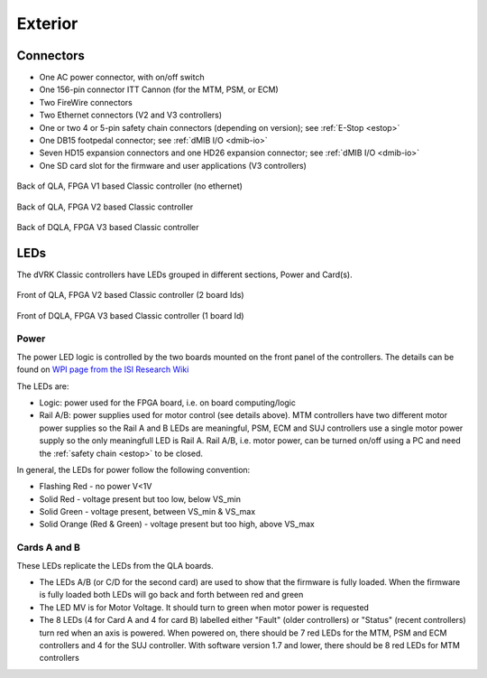 Exterior
########

Connectors
**********

* One AC power connector, with on/off switch
* One 156-pin connector ITT Cannon (for the MTM, PSM, or ECM)
* Two FireWire connectors
* Two Ethernet connectors (V2 and V3 controllers)
* One or two 4 or 5-pin safety chain connectors (depending on
  version); see :ref:`E-Stop <estop>`
* One DB15 footpedal connector; see :ref:`dMIB I/O <dmib-io>`
* Seven HD15 expansion connectors and one HD26 expansion connector;
  see :ref:`dMIB I/O <dmib-io>`
* One SD card slot for the firmware and user applications (V3
  controllers)


.. figure:: /images/controllers/qla-fpga-v1-PSM-controller-back.jpeg
   :width: 600
   :align: center

   Back of QLA, FPGA V1 based Classic controller (no ethernet)

.. figure:: /images/controllers/qla-fpga-v2-MTM-controller-back.jpeg
   :width: 600
   :align: center

   Back of QLA, FPGA V2 based Classic controller

.. figure:: /images/controllers/dqla-MTM-controller-back.jpeg
   :width: 600
   :align: center

   Back of DQLA, FPGA V3 based Classic controller

LEDs
****

The dVRK Classic controllers have LEDs grouped in different sections, Power
and Card(s).

.. figure:: /images/controllers/qla-controller-MTM-front-view.jpeg
   :width: 600
   :align: center

   Front of QLA, FPGA V2 based Classic controller (2 board Ids)

.. figure:: /images/controllers/dqla-controller-MTM-front-view.jpeg
   :width: 600
   :align: center

   Front of DQLA, FPGA V3 based Classic controller (1 board Id)

Power
=====

The power LED logic is controlled by the two boards mounted on the
front panel of the controllers.  The details can be found on `WPI page
from the ISI Research Wiki
<https://research.intusurg.com/index.php/DVRK:GroupPages:WPI#User_Guides>`_

The LEDs are:

* Logic: power used for the FPGA board, i.e. on board computing/logic
* Rail A/B: power supplies used for motor control (see details above).
  MTM controllers have two different motor power supplies so the Rail
  A and B LEDs are meaningful, PSM, ECM and SUJ controllers use a
  single motor power supply so the only meaningfull LED is Rail A.
  Rail A/B, i.e. motor power, can be turned on/off using a PC and need
  the :ref:`safety chain <estop>` to be closed.

In general, the LEDs for power follow the following convention:

* Flashing Red - no power V<1V
* Solid Red - voltage present but too low, below VS_min
* Solid Green - voltage present, between VS_min & VS_max
* Solid Orange (Red & Green) - voltage present but too high, above
  VS_max

Cards A and B
=============

These LEDs replicate the LEDs from the QLA boards.

* The LEDs A/B (or C/D for the second card) are used to show that the
  firmware is fully loaded.  When the firmware is fully loaded both
  LEDs will go back and forth between red and green
* The LED MV is for Motor Voltage.  It should turn to green when motor
  power is requested
* The 8 LEDs (4 for Card A and 4 for card B) labelled either "Fault"
  (older controllers) or "Status" (recent controllers) turn red when
  an axis is powered.  When powered on, there should be 7 red LEDs for
  the MTM, PSM and ECM controllers and 4 for the SUJ controller.  With
  software version 1.7 and lower, there should be 8 red LEDs for MTM
  controllers
